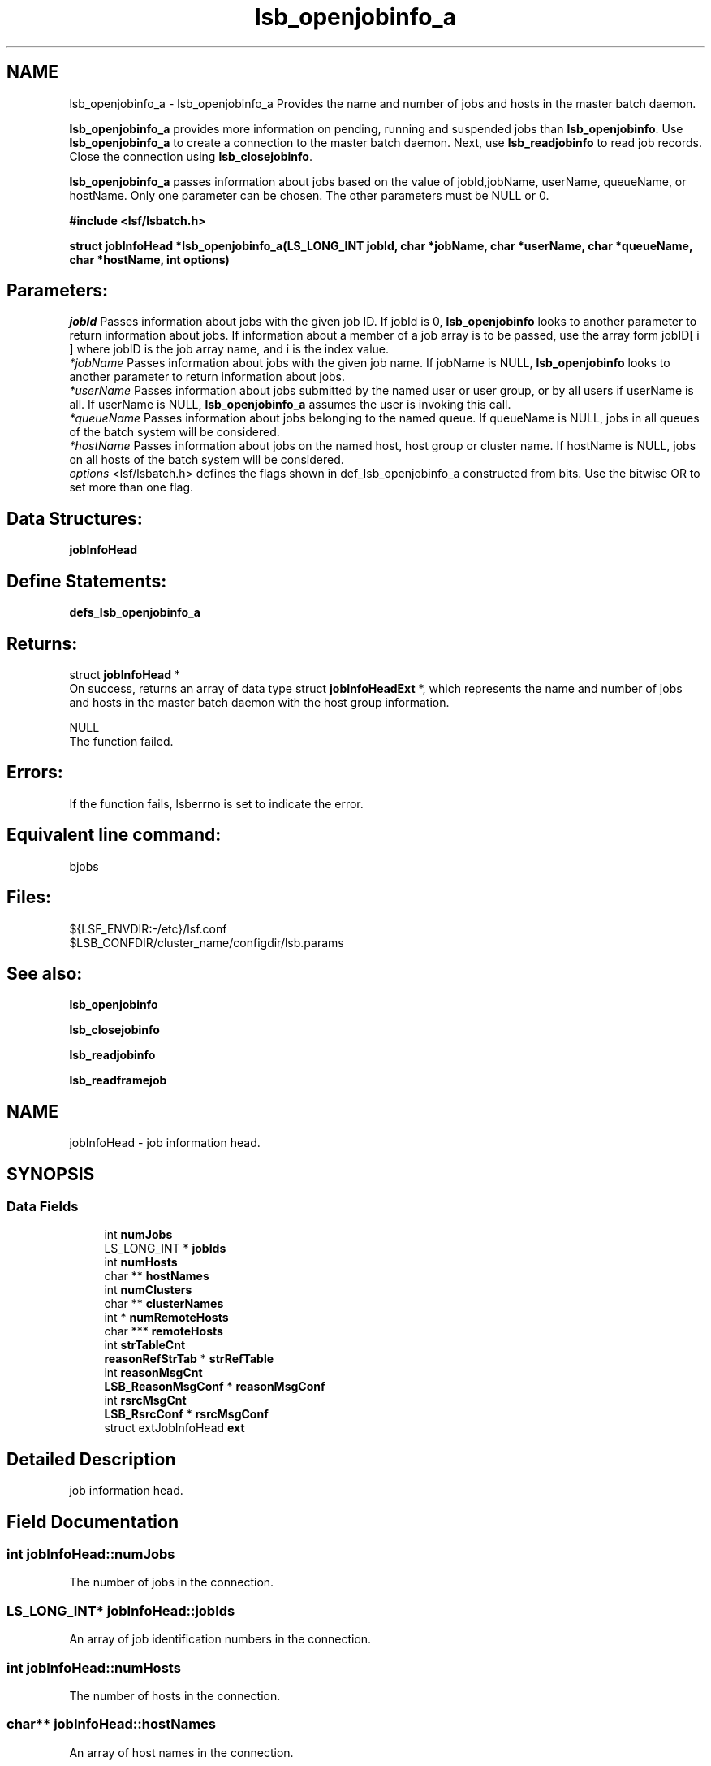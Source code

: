 .TH "lsb_openjobinfo_a" 3 "10 Jun 2021" "Version 10.1" "IBM Spectrum LSF 10.1 C API Reference" \" -*- nroff -*-
.ad l
.nh
.SH NAME
lsb_openjobinfo_a \- lsb_openjobinfo_a 
Provides the name and number of jobs and hosts in the master batch daemon.
.PP
\fBlsb_openjobinfo_a\fP provides more information on pending, running and suspended jobs than \fBlsb_openjobinfo\fP. Use \fBlsb_openjobinfo_a\fP to create a connection to the master batch daemon. Next, use \fBlsb_readjobinfo\fP to read job records. Close the connection using \fBlsb_closejobinfo\fP.
.PP
\fBlsb_openjobinfo_a\fP passes information about jobs based on the value of jobId,jobName, userName, queueName, or hostName. Only one parameter can be chosen. The other parameters must be NULL or 0.
.PP
\fB#include <lsf/lsbatch.h>\fP
.PP
\fB struct \fBjobInfoHead\fP *lsb_openjobinfo_a(LS_LONG_INT jobId, char *jobName, char *userName, char *queueName, char *hostName, int options)\fP
.PP
.SH "Parameters:"
\fIjobId\fP Passes information about jobs with the given job ID. If jobId is 0, \fBlsb_openjobinfo\fP looks to another parameter to return information about jobs. If information about a member of a job array is to be passed, use the array form jobID[ i ] where jobID is the job array name, and i is the index value. 
.br
\fI*jobName\fP Passes information about jobs with the given job name. If jobName is NULL, \fBlsb_openjobinfo\fP looks to another parameter to return information about jobs. 
.br
\fI*userName\fP Passes information about jobs submitted by the named user or user group, or by all users if userName is all. If userName is NULL, \fBlsb_openjobinfo_a\fP assumes the user is invoking this call. 
.br
\fI*queueName\fP Passes information about jobs belonging to the named queue. If queueName is NULL, jobs in all queues of the batch system will be considered. 
.br
\fI*hostName\fP Passes information about jobs on the named host, host group or cluster name. If hostName is NULL, jobs on all hosts of the batch system will be considered. 
.br
\fIoptions\fP <lsf/lsbatch.h> defines the flags shown in def_lsb_openjobinfo_a constructed from bits. Use the bitwise OR to set more than one flag.
.PP
.SH "Data Structures:" 
.PP
\fBjobInfoHead\fP
.PP
.SH "Define Statements:" 
.PP
\fBdefs_lsb_openjobinfo_a\fP
.PP
.SH "Returns:"
struct \fBjobInfoHead\fP * 
.br
 On success, returns an array of data type struct \fBjobInfoHeadExt\fP *, which represents the name and number of jobs and hosts in the master batch daemon with the host group information. 
.PP
NULL 
.br
 The function failed.
.PP
.SH "Errors:" 
.PP
If the function fails, lsberrno is set to indicate the error.
.PP
.SH "Equivalent line command:" 
.PP
bjobs
.PP
.SH "Files:" 
.PP
${LSF_ENVDIR:-/etc}/lsf.conf 
.br
 $LSB_CONFDIR/cluster_name/configdir/lsb.params
.PP
.SH "See also:"
\fBlsb_openjobinfo\fP 
.PP
\fBlsb_closejobinfo\fP 
.PP
\fBlsb_readjobinfo\fP 
.PP
\fBlsb_readframejob\fP 
.PP

.ad l
.nh
.SH NAME
jobInfoHead \- job information head.  

.PP
.SH SYNOPSIS
.br
.PP
.SS "Data Fields"

.in +1c
.ti -1c
.RI "int \fBnumJobs\fP"
.br
.ti -1c
.RI "LS_LONG_INT * \fBjobIds\fP"
.br
.ti -1c
.RI "int \fBnumHosts\fP"
.br
.ti -1c
.RI "char ** \fBhostNames\fP"
.br
.ti -1c
.RI "int \fBnumClusters\fP"
.br
.ti -1c
.RI "char ** \fBclusterNames\fP"
.br
.ti -1c
.RI "int * \fBnumRemoteHosts\fP"
.br
.ti -1c
.RI "char *** \fBremoteHosts\fP"
.br
.ti -1c
.RI "int \fBstrTableCnt\fP"
.br
.ti -1c
.RI "\fBreasonRefStrTab\fP * \fBstrRefTable\fP"
.br
.ti -1c
.RI "int \fBreasonMsgCnt\fP"
.br
.ti -1c
.RI "\fBLSB_ReasonMsgConf\fP * \fBreasonMsgConf\fP"
.br
.ti -1c
.RI "int \fBrsrcMsgCnt\fP"
.br
.ti -1c
.RI "\fBLSB_RsrcConf\fP * \fBrsrcMsgConf\fP"
.br
.ti -1c
.RI "struct extJobInfoHead \fBext\fP"
.br
.in -1c
.SH "Detailed Description"
.PP 
job information head. 
.SH "Field Documentation"
.PP 
.SS "int \fBjobInfoHead::numJobs\fP"
.PP
The number of jobs in the connection. 
.PP

.SS "LS_LONG_INT* \fBjobInfoHead::jobIds\fP"
.PP
An array of job identification numbers in the connection. 
.PP

.SS "int \fBjobInfoHead::numHosts\fP"
.PP
The number of hosts in the connection. 
.PP

.SS "char** \fBjobInfoHead::hostNames\fP"
.PP
An array of host names in the connection. 
.PP

.SS "int \fBjobInfoHead::numClusters\fP"
.PP
The number of clusters in the connection. 
.PP

.SS "char** \fBjobInfoHead::clusterNames\fP"
.PP
An array of cluster names in the connection. 
.PP

.SS "int* \fBjobInfoHead::numRemoteHosts\fP"
.PP
The number of remoteHosts in the connection. 
.PP

.SS "char*** \fBjobInfoHead::remoteHosts\fP"
.PP
An array of remoteHost names in the connection. 
.PP

.SS "int \fBjobInfoHead::strTableCnt\fP"
.PP
The number of string tables used by pending reasons. 
.PP

.SS "\fBreasonRefStrTab\fP* \fBjobInfoHead::strRefTable\fP"
.PP
An array of string tables used by pending reasons. 
.PP

.SS "int \fBjobInfoHead::reasonMsgCnt\fP"
.PP
The customized pending reason conf number. 
.PP

.SS "\fBLSB_ReasonMsgConf\fP* \fBjobInfoHead::reasonMsgConf\fP"
.PP
The customized pending reason conf array. 
.PP

.SS "int \fBjobInfoHead::rsrcMsgCnt\fP"
.PP
The total number of resource message configurations. 
.PP

.SS "\fBLSB_RsrcConf\fP* \fBjobInfoHead::rsrcMsgConf\fP"
.PP
The resource message conf array. 
.PP

.SS "struct extJobInfoHead \fBjobInfoHead::ext\fP"
.PP
add all new parameters in this struct for xdr_complex 
.PP


.ad l
.nh
.SH NAME
defs_lsb_openjobinfo_a \- defs_lsb_openjobinfo_a is part of defs_lsb_openjobinfo  

.PP
.SS "Defines"

.in +1c
.ti -1c
.RI "#define \fBALL_JOB\fP   0x0001"
.br
.ti -1c
.RI "#define \fBDONE_JOB\fP   0x0002"
.br
.ti -1c
.RI "#define \fBPEND_JOB\fP   0x0004"
.br
.ti -1c
.RI "#define \fBSUSP_JOB\fP   0x0008"
.br
.ti -1c
.RI "#define \fBCUR_JOB\fP   0x0010"
.br
.ti -1c
.RI "#define \fBLAST_JOB\fP   0x0020"
.br
.in -1c
.SH "Detailed Description"
.PP 
defs_lsb_openjobinfo_a is part of defs_lsb_openjobinfo 
.SH "Define Documentation"
.PP 
.SS "#define ALL_JOB   0x0001"
.PP
Information about all jobs, including unfinished jobs (pending, running or suspended) and recently finished jobs. 
.PP
LSF remembers jobs finished within the preceding period. This period is set by the parameter CLEAN_PERIOD in the lsb.params file. The default is 3600 seconds (1 hour). (See lsb.params). The command line equivalent is bjobs -a. 
.SS "#define DONE_JOB   0x0002"
.PP
Information about recently finished jobs. 
.PP

.SS "#define PEND_JOB   0x0004"
.PP
Information about pending jobs. 
.PP

.SS "#define SUSP_JOB   0x0008"
.PP
Information about suspended jobs. 
.PP

.SS "#define CUR_JOB   0x0010"
.PP
Information about all unfinished jobs. 
.PP

.SS "#define LAST_JOB   0x0020"
.PP
Information about the last submitted job. 
.PP

.SH "Author"
.PP 
Generated automatically by Doxygen for IBM Spectrum LSF 10.1 C API Reference from the source code.
